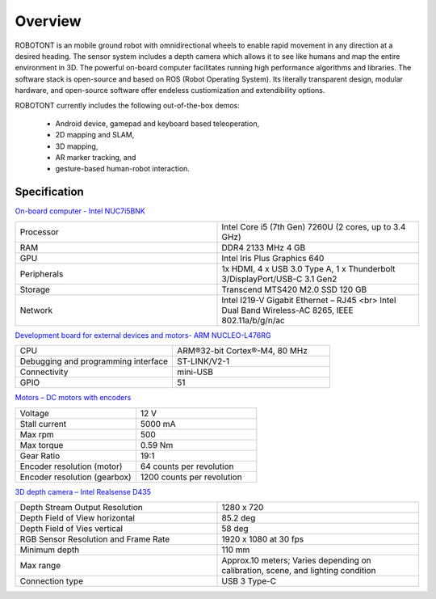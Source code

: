 
#############
Overview
#############

ROBOTONT is an mobile ground robot with omnidirectional wheels to enable rapid movement in any direction at a desired heading. 
The sensor system includes a depth camera which allows it to see like humans and map the entire environment in 3D. 
The powerful on-board computer facilitates running high performance algorithms and libraries. 
The software stack is open-source and based on ROS (Robot Operating System). 
Its literally transparent design, modular hardware, and open-source software offer endeless custiomization and extendibility options.

ROBOTONT currently includes the following out-of-the-box demos:

    
   * Android device, gamepad and keyboard based teleoperation,
   * 2D mapping and SLAM,
   * 3D mapping,
   * AR marker tracking, and
   * gesture-based human-robot interaction.

   .. image:: pictures/robotont_gen_2_3_multi_view.png
      :width: 800

Specification
-------------

`On-board computer - Intel NUC7i5BNK <https://www.intel.com/content/www/us/en/products/boards-kits/nuc/kits/nuc7i5bnk.html>`__

.. csv-table::
   :widths: 20, 20

   "Processor", "Intel Core i5 (7th Gen) 7260U (2 cores, up to 3.4 GHz)"
   "RAM", "DDR4 2133 MHz 4 GB"
   "GPU", "Intel Iris Plus Graphics 640"
   "Peripherals", "1x HDMI, 4 x USB 3.0 Type A, 1 x Thunderbolt 3/DisplayPort/USB-C 3.1 Gen2"
   "Storage", "Transcend MTS420 M2.0 SSD 120 GB"
   "Network", "Intel I219-V Gigabit Ethernet – RJ45 <br> Intel Dual Band Wireless-AC 8265, IEEE 802.11a/b/g/n/ac"

`Development board for external devices and motors- ARM NUCLEO-L476RG <https://os.mbed.com/platforms/ST-Nucleo-L476RG/>`__

.. csv-table::
   :widths: 20, 20

   "CPU", "ARM®32-bit Cortex®-M4, 80 MHz"
   "Debugging and programming interface","ST-LINK/V2-1"
   "Connectivity", "mini-USB"
   "GPIO", "51"

`Motors – DC motors with encoders <https://www.pololu.com/product/1442/specs/>`__

.. csv-table::
   :widths: 20, 20

   "Voltage", "12 V"
   "Stall current", "5000 mA"
   "Max rpm", "500"
   "Max torque", "0.59 Nm"
   "Gear Ratio", "19:1"
   "Encoder resolution (motor)", "64 counts per revolution"
   "Encoder resolution (gearbox)", "1200 counts per revolution"

`3D depth camera – Intel Realsense D435 <https://www.intelrealsense.com/depth-camera-d435/>`__

.. csv-table::
   :widths: 20, 20

   "Depth Stream Output Resolution", "1280 x 720"
   "Depth Field of View horizontal", "85.2 deg"
   "Depth Field of Vies vertical", "58 deg"
   "RGB Sensor Resolution and Frame Rate", "1920 x 1080 at 30 fps"
   "Minimum depth", "110 mm"
   "Max range", "Approx.10 meters; Varies depending on calibration, scene, and lighting condition"
   "Connection type", "USB 3 Type-C"




























